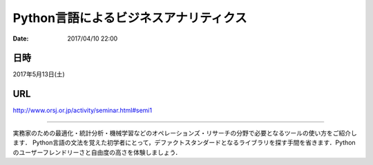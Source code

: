 .. article::
   :date: 2017/04/10 22:00


Python言語によるビジネスアナリティクス
==========================================================================

:date: 2017/04/10 22:00


日時
********

2017年5月13日(土)

URL
******

http://www.orsj.or.jp/activity/seminar.html#semi1

----

実務家のための最適化・統計分析・機械学習などのオペレーションズ・リサーチの分野で必要となるツールの使い方をご紹介します． Python言語の文法を覚えた初学者にとって，デファクトスタンダードとなるライブラリを探す手間を省きます．Pythonのユーザーフレンドリーさと自由度の高さを体験しましょう．


